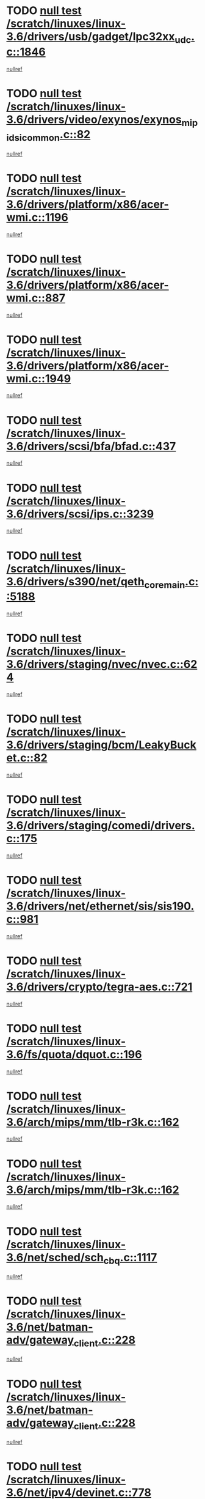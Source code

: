 * TODO [[view:/scratch/linuxes/linux-3.6/drivers/usb/gadget/lpc32xx_udc.c::face=ovl-face1::linb=1846::colb=7::cole=10][null test /scratch/linuxes/linux-3.6/drivers/usb/gadget/lpc32xx_udc.c::1846]]
[[view:/scratch/linuxes/linux-3.6/drivers/usb/gadget/lpc32xx_udc.c::face=ovl-face2::linb=1848::colb=15::cole=18][nullref]]
* TODO [[view:/scratch/linuxes/linux-3.6/drivers/video/exynos/exynos_mipi_dsi_common.c::face=ovl-face1::linb=82::colb=5::cole=9][null test /scratch/linuxes/linux-3.6/drivers/video/exynos/exynos_mipi_dsi_common.c::82]]
[[view:/scratch/linuxes/linux-3.6/drivers/video/exynos/exynos_mipi_dsi_common.c::face=ovl-face2::linb=83::colb=16::cole=19][nullref]]
* TODO [[view:/scratch/linuxes/linux-3.6/drivers/platform/x86/acer-wmi.c::face=ovl-face1::linb=1196::colb=5::cole=8][null test /scratch/linuxes/linux-3.6/drivers/platform/x86/acer-wmi.c::1196]]
[[view:/scratch/linuxes/linux-3.6/drivers/platform/x86/acer-wmi.c::face=ovl-face2::linb=1200::colb=17::cole=21][nullref]]
* TODO [[view:/scratch/linuxes/linux-3.6/drivers/platform/x86/acer-wmi.c::face=ovl-face1::linb=887::colb=5::cole=8][null test /scratch/linuxes/linux-3.6/drivers/platform/x86/acer-wmi.c::887]]
[[view:/scratch/linuxes/linux-3.6/drivers/platform/x86/acer-wmi.c::face=ovl-face2::linb=891::colb=17::cole=21][nullref]]
* TODO [[view:/scratch/linuxes/linux-3.6/drivers/platform/x86/acer-wmi.c::face=ovl-face1::linb=1949::colb=5::cole=8][null test /scratch/linuxes/linux-3.6/drivers/platform/x86/acer-wmi.c::1949]]
[[view:/scratch/linuxes/linux-3.6/drivers/platform/x86/acer-wmi.c::face=ovl-face2::linb=1953::colb=17::cole=21][nullref]]
* TODO [[view:/scratch/linuxes/linux-3.6/drivers/scsi/bfa/bfad.c::face=ovl-face1::linb=437::colb=12::cole=18][null test /scratch/linuxes/linux-3.6/drivers/scsi/bfa/bfad.c::437]]
[[view:/scratch/linuxes/linux-3.6/drivers/scsi/bfa/bfad.c::face=ovl-face2::linb=441::colb=22::cole=30][nullref]]
* TODO [[view:/scratch/linuxes/linux-3.6/drivers/scsi/ips.c::face=ovl-face1::linb=3239::colb=6::cole=19][null test /scratch/linuxes/linux-3.6/drivers/scsi/ips.c::3239]]
[[view:/scratch/linuxes/linux-3.6/drivers/scsi/ips.c::face=ovl-face2::linb=3280::colb=44::cole=48][nullref]]
* TODO [[view:/scratch/linuxes/linux-3.6/drivers/s390/net/qeth_core_main.c::face=ovl-face1::linb=5188::colb=6::cole=22][null test /scratch/linuxes/linux-3.6/drivers/s390/net/qeth_core_main.c::5188]]
[[view:/scratch/linuxes/linux-3.6/drivers/s390/net/qeth_core_main.c::face=ovl-face2::linb=5196::colb=25::cole=30][nullref]]
* TODO [[view:/scratch/linuxes/linux-3.6/drivers/staging/nvec/nvec.c::face=ovl-face1::linb=624::colb=11::cole=19][null test /scratch/linuxes/linux-3.6/drivers/staging/nvec/nvec.c::624]]
[[view:/scratch/linuxes/linux-3.6/drivers/staging/nvec/nvec.c::face=ovl-face2::linb=630::colb=24::cole=27][nullref]]
* TODO [[view:/scratch/linuxes/linux-3.6/drivers/staging/bcm/LeakyBucket.c::face=ovl-face1::linb=82::colb=12::cole=19][null test /scratch/linuxes/linux-3.6/drivers/staging/bcm/LeakyBucket.c::82]]
[[view:/scratch/linuxes/linux-3.6/drivers/staging/bcm/LeakyBucket.c::face=ovl-face2::linb=85::colb=148::cole=156][nullref]]
* TODO [[view:/scratch/linuxes/linux-3.6/drivers/staging/comedi/drivers.c::face=ovl-face1::linb=175::colb=5::cole=9][null test /scratch/linuxes/linux-3.6/drivers/staging/comedi/drivers.c::175]]
[[view:/scratch/linuxes/linux-3.6/drivers/staging/comedi/drivers.c::face=ovl-face2::linb=178::colb=49::cole=53][nullref]]
* TODO [[view:/scratch/linuxes/linux-3.6/drivers/net/ethernet/sis/sis190.c::face=ovl-face1::linb=981::colb=7::cole=8][null test /scratch/linuxes/linux-3.6/drivers/net/ethernet/sis/sis190.c::981]]
[[view:/scratch/linuxes/linux-3.6/drivers/net/ethernet/sis/sis190.c::face=ovl-face2::linb=984::colb=22::cole=25][nullref]]
* TODO [[view:/scratch/linuxes/linux-3.6/drivers/crypto/tegra-aes.c::face=ovl-face1::linb=721::colb=14::cole=16][null test /scratch/linuxes/linux-3.6/drivers/crypto/tegra-aes.c::721]]
[[view:/scratch/linuxes/linux-3.6/drivers/crypto/tegra-aes.c::face=ovl-face2::linb=722::colb=14::cole=17][nullref]]
* TODO [[view:/scratch/linuxes/linux-3.6/fs/quota/dquot.c::face=ovl-face1::linb=196::colb=6::cole=11][null test /scratch/linuxes/linux-3.6/fs/quota/dquot.c::196]]
[[view:/scratch/linuxes/linux-3.6/fs/quota/dquot.c::face=ovl-face2::linb=210::colb=22::cole=29][nullref]]
* TODO [[view:/scratch/linuxes/linux-3.6/arch/mips/mm/tlb-r3k.c::face=ovl-face1::linb=162::colb=6::cole=9][null test /scratch/linuxes/linux-3.6/arch/mips/mm/tlb-r3k.c::162]]
[[view:/scratch/linuxes/linux-3.6/arch/mips/mm/tlb-r3k.c::face=ovl-face2::linb=167::colb=57::cole=62][nullref]]
* TODO [[view:/scratch/linuxes/linux-3.6/arch/mips/mm/tlb-r3k.c::face=ovl-face1::linb=162::colb=6::cole=9][null test /scratch/linuxes/linux-3.6/arch/mips/mm/tlb-r3k.c::162]]
[[view:/scratch/linuxes/linux-3.6/arch/mips/mm/tlb-r3k.c::face=ovl-face2::linb=169::colb=33::cole=38][nullref]]
* TODO [[view:/scratch/linuxes/linux-3.6/net/sched/sch_cbq.c::face=ovl-face1::linb=1117::colb=5::cole=10][null test /scratch/linuxes/linux-3.6/net/sched/sch_cbq.c::1117]]
[[view:/scratch/linuxes/linux-3.6/net/sched/sch_cbq.c::face=ovl-face2::linb=1118::colb=50::cole=57][nullref]]
* TODO [[view:/scratch/linuxes/linux-3.6/net/batman-adv/gateway_client.c::face=ovl-face1::linb=228::colb=27::cole=34][null test /scratch/linuxes/linux-3.6/net/batman-adv/gateway_client.c::228]]
[[view:/scratch/linuxes/linux-3.6/net/batman-adv/gateway_client.c::face=ovl-face2::linb=238::colb=15::cole=24][nullref]]
* TODO [[view:/scratch/linuxes/linux-3.6/net/batman-adv/gateway_client.c::face=ovl-face1::linb=228::colb=27::cole=34][null test /scratch/linuxes/linux-3.6/net/batman-adv/gateway_client.c::228]]
[[view:/scratch/linuxes/linux-3.6/net/batman-adv/gateway_client.c::face=ovl-face2::linb=239::colb=15::cole=24][nullref]]
* TODO [[view:/scratch/linuxes/linux-3.6/net/ipv4/devinet.c::face=ovl-face1::linb=778::colb=7::cole=10][null test /scratch/linuxes/linux-3.6/net/ipv4/devinet.c::778]]
[[view:/scratch/linuxes/linux-3.6/net/ipv4/devinet.c::face=ovl-face2::linb=780::colb=21::cole=29][nullref]]
* TODO [[view:/scratch/linuxes/linux-3.6/net/ipv4/igmp.c::face=ovl-face1::linb=517::colb=6::cole=9][null test /scratch/linuxes/linux-3.6/net/ipv4/igmp.c::517]]
[[view:/scratch/linuxes/linux-3.6/net/ipv4/igmp.c::face=ovl-face2::linb=520::colb=12::cole=21][nullref]]
* TODO [[view:/scratch/linuxes/linux-3.6/net/ipv6/mcast.c::face=ovl-face1::linb=1593::colb=6::cole=9][null test /scratch/linuxes/linux-3.6/net/ipv6/mcast.c::1593]]
[[view:/scratch/linuxes/linux-3.6/net/ipv6/mcast.c::face=ovl-face2::linb=1595::colb=40::cole=44][nullref]]
* TODO [[view:/scratch/linuxes/linux-3.6/net/decnet/af_decnet.c::face=ovl-face1::linb=1253::colb=6::cole=9][null test /scratch/linuxes/linux-3.6/net/decnet/af_decnet.c::1253]]
[[view:/scratch/linuxes/linux-3.6/net/decnet/af_decnet.c::face=ovl-face2::linb=1257::colb=19::cole=22][nullref]]
